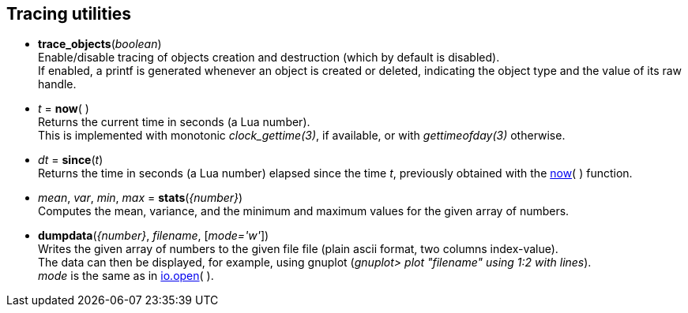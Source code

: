 
[[tracing]]
== Tracing utilities

[[trace_objects]]
* *trace_objects*(_boolean_) +
[small]#Enable/disable tracing of objects creation and destruction (which by default
is disabled). +
If enabled, a printf is generated whenever an object is created or deleted,
indicating the object type and the value of its raw handle.#

[[now]]
* _t_ = *now*(&nbsp;) +
[small]#Returns the current time in seconds (a Lua number). +
This is implemented with monotonic _clock_gettime(3)_, if available, or 
with _gettimeofday(3)_ otherwise.#

[[since]]
* _dt_ = *since*(_t_) +
[small]#Returns the time in seconds (a Lua number) elapsed since the time _t_, 
previously obtained with the <<now, now>>(&nbsp;) function.#

[[stats]]
* _mean_, _var_, _min_, _max_ = *stats*(_{number}_) +
[small]#Computes the mean, variance, and the minimum and maximum values for the given array
of numbers.#

[[dumpdata]]
* *dumpdata*(_{number}_, _filename_, [_mode='w'_]) +
[small]#Writes the given array of numbers to the given file file (plain ascii format, two columns index-value). +
The data can then be displayed, for example, using gnuplot (_gnuplot> plot "filename" using 1:2 with lines_). +
_mode_ is the same as in http://www.lua.org/manual/5.3/manual.html#pdf-io.open[io.open](&nbsp;).#

